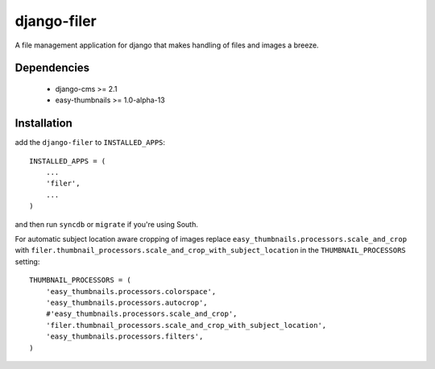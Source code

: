 ============
django-filer
============


A file management application for django that makes handling of files and images a breeze.

Dependencies
------------

 * django-cms >= 2.1
 * easy-thumbnails >= 1.0-alpha-13

Installation
------------

add the ``django-filer`` to ``INSTALLED_APPS``::

    INSTALLED_APPS = (
        ...
        'filer',
        ...
    )

and then run ``syncdb`` or ``migrate`` if you're using South.

For automatic subject location aware cropping of images replace 
``easy_thumbnails.processors.scale_and_crop`` with
``filer.thumbnail_processors.scale_and_crop_with_subject_location`` in the
``THUMBNAIL_PROCESSORS`` setting::

    THUMBNAIL_PROCESSORS = (
        'easy_thumbnails.processors.colorspace',
        'easy_thumbnails.processors.autocrop',
        #'easy_thumbnails.processors.scale_and_crop',
        'filer.thumbnail_processors.scale_and_crop_with_subject_location',
        'easy_thumbnails.processors.filters',
    )
